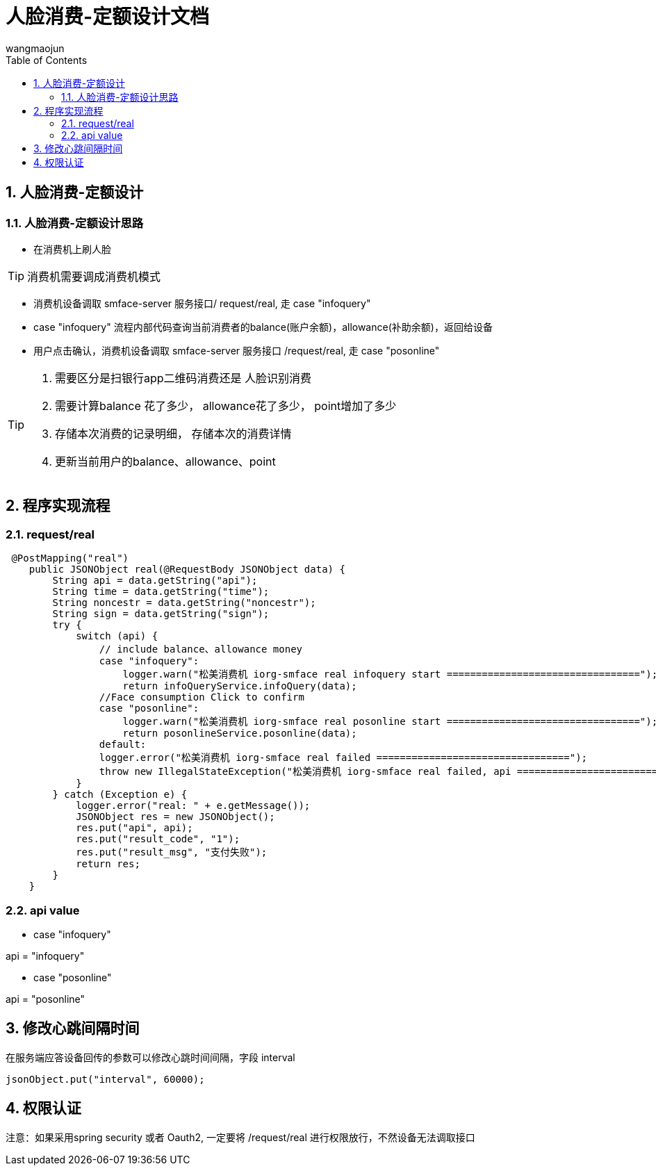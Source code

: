 = 人脸消费-定额设计文档
v1.0, 2022-04-14
:doctype: article
:encoding: utf-8
:lang: zh
:toc:
:numbered:
:AUTHOR: wangmaojun


## 人脸消费-定额设计

### 人脸消费-定额设计思路

* 在消费机上刷人脸

[TIP]
====
消费机需要调成消费机模式
====

* 消费机设备调取 smface-server 服务接口/ request/real, 走 case "infoquery"

* case "infoquery" 流程内部代码查询当前消费者的balance(账户余额)，allowance(补助余额)，返回给设备

* 用户点击确认，消费机设备调取 smface-server 服务接口 /request/real, 走 case "posonline"

[TIP]
====
a. 需要区分是扫银行app二维码消费还是 人脸识别消费
b. 需要计算balance 花了多少， allowance花了多少， point增加了多少
c. 存储本次消费的记录明细， 存储本次的消费详情
d. 更新当前用户的balance、allowance、point
====

## 程序实现流程


### request/real

----
 @PostMapping("real")
    public JSONObject real(@RequestBody JSONObject data) {
        String api = data.getString("api");
        String time = data.getString("time");
        String noncestr = data.getString("noncestr");
        String sign = data.getString("sign");
        try {
            switch (api) {
                // include balance、allowance money
                case "infoquery":
                    logger.warn("松美消费机 iorg-smface real infoquery start =================================");
                    return infoQueryService.infoQuery(data);
                //Face consumption Click to confirm
                case "posonline":
                    logger.warn("松美消费机 iorg-smface real posonline start =================================");
                    return posonlineService.posonline(data);
                default:
                logger.error("松美消费机 iorg-smface real failed =================================");
                throw new IllegalStateException("松美消费机 iorg-smface real failed, api ======================================: " + api);
            }
        } catch (Exception e) {
            logger.error("real: " + e.getMessage());
            JSONObject res = new JSONObject();
            res.put("api", api);
            res.put("result_code", "1");
            res.put("result_msg", "支付失败");
            return res;
        }
    }
----


### api value

* case "infoquery"

api = "infoquery"

* case "posonline"

api = "posonline"


## 修改心跳间隔时间

在服务端应答设备回传的参数可以修改心跳时间间隔，字段 interval

----
jsonObject.put("interval", 60000);
----


## 权限认证

注意：如果采用spring security 或者 Oauth2, 一定要将 /request/real 进行权限放行，不然设备无法调取接口
